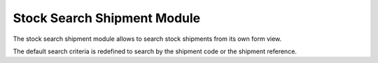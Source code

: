 Stock Search Shipment Module
############################

The stock search shipment module allows to search stock shipments from its own
form view.

The default search criteria is redefined to search by the shipment code or the
shipment reference.
